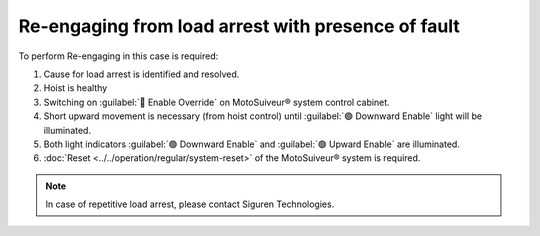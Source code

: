 ========================================================
Re-engaging from load arrest with presence of fault
========================================================

To perform Re-engaging in this case is required:

1. Cause for load arrest is identified and resolved.
2. Hoist is healthy 
3. Switching on :guilabel:`🔑 Enable Override` on MotoSuiveur® system control cabinet.
4. Short upward movement is necessary (from hoist control) until :guilabel:`🟢 Downward Enable` light will be illuminated.
5. Both light indicators :guilabel:`🟢 Downward Enable` and :guilabel:`🟢 Upward Enable` are illuminated.
6. :doc:`Reset <../../operation/regular/system-reset>` of the MotoSuiveur® system is required.


.. note::             
     In case of repetitive load arrest, please contact Siguren Technologies.
